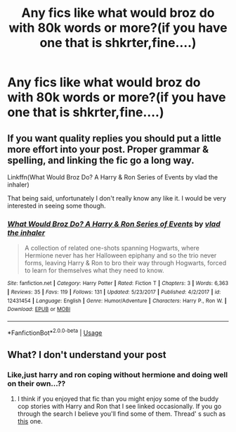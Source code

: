 #+TITLE: Any fics like what would broz do with 80k words or more?(if you have one that is shkrter,fine....)

* Any fics like what would broz do with 80k words or more?(if you have one that is shkrter,fine....)
:PROPERTIES:
:Score: 0
:DateUnix: 1533776587.0
:DateShort: 2018-Aug-09
:FlairText: Request
:END:

** If you want quality replies you should put a little more effort into your post. Proper grammar & spelling, and linking the fic go a long way.

Linkffn(What Would Broz Do? A Harry & Ron Series of Events by vlad the inhaler)

That being said, unfortunately I don't really know any like it. I would be very interested in seeing some though.
:PROPERTIES:
:Author: TheVoteMote
:Score: 3
:DateUnix: 1533794469.0
:DateShort: 2018-Aug-09
:END:

*** [[https://www.fanfiction.net/s/12431454/1/][*/What Would Broz Do? A Harry & Ron Series of Events/*]] by [[https://www.fanfiction.net/u/1401424/vlad-the-inhaler][/vlad the inhaler/]]

#+begin_quote
  A collection of related one-shots spanning Hogwarts, where Hermione never has her Halloween epiphany and so the trio never forms, leaving Harry & Ron to bro their way through Hogwarts, forced to learn for themselves what they need to know.
#+end_quote

^{/Site/:} ^{fanfiction.net} ^{*|*} ^{/Category/:} ^{Harry} ^{Potter} ^{*|*} ^{/Rated/:} ^{Fiction} ^{T} ^{*|*} ^{/Chapters/:} ^{3} ^{*|*} ^{/Words/:} ^{6,363} ^{*|*} ^{/Reviews/:} ^{35} ^{*|*} ^{/Favs/:} ^{119} ^{*|*} ^{/Follows/:} ^{131} ^{*|*} ^{/Updated/:} ^{5/23/2017} ^{*|*} ^{/Published/:} ^{4/2/2017} ^{*|*} ^{/id/:} ^{12431454} ^{*|*} ^{/Language/:} ^{English} ^{*|*} ^{/Genre/:} ^{Humor/Adventure} ^{*|*} ^{/Characters/:} ^{Harry} ^{P.,} ^{Ron} ^{W.} ^{*|*} ^{/Download/:} ^{[[http://www.ff2ebook.com/old/ffn-bot/index.php?id=12431454&source=ff&filetype=epub][EPUB]]} ^{or} ^{[[http://www.ff2ebook.com/old/ffn-bot/index.php?id=12431454&source=ff&filetype=mobi][MOBI]]}

--------------

*FanfictionBot*^{2.0.0-beta} | [[https://github.com/tusing/reddit-ffn-bot/wiki/Usage][Usage]]
:PROPERTIES:
:Author: FanfictionBot
:Score: 1
:DateUnix: 1533794482.0
:DateShort: 2018-Aug-09
:END:


** What? I don't understand your post
:PROPERTIES:
:Author: NyGiLu
:Score: 1
:DateUnix: 1533777309.0
:DateShort: 2018-Aug-09
:END:

*** Like,just harry and ron coping without hermione and doing well on their own...??
:PROPERTIES:
:Score: 1
:DateUnix: 1533777393.0
:DateShort: 2018-Aug-09
:END:

**** I think if you enjoyed that fic than you might enjoy some of the buddy cop stories with Harry and Ron that I see linked occasionally. If you go through the search I believe you'll find some of them. Thread' s such as [[https://www.reddit.com/r/HPfanfiction/comments/8gxedi/lh_ronharry_friendship_stories/?utm_source=reddit-android][this]] one.
:PROPERTIES:
:Author: elizabnthe
:Score: 1
:DateUnix: 1533789118.0
:DateShort: 2018-Aug-09
:END:

